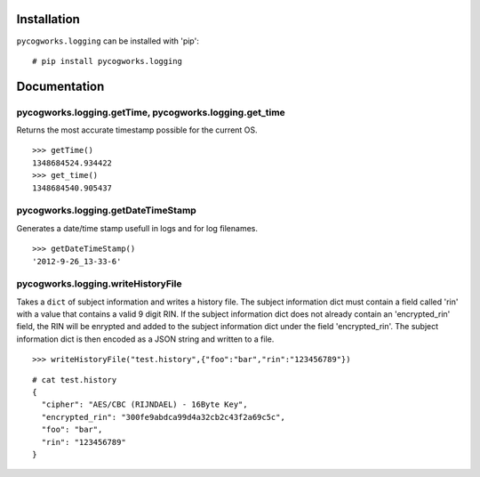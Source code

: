 Installation
============
``pycogworks.logging`` can be installed with 'pip':
::

  # pip install pycogworks.logging

Documentation
=============

pycogworks.logging.getTime, pycogworks.logging.get_time
-------------------------------------------------------

Returns the most accurate timestamp possible for the current OS.
::

  >>> getTime()
  1348684524.934422
  >>> get_time()
  1348684540.905437
    
pycogworks.logging.getDateTimeStamp
-----------------------------------

Generates a date/time stamp usefull in logs and for log filenames.
::

  >>> getDateTimeStamp()
  '2012-9-26_13-33-6'

pycogworks.logging.writeHistoryFile
-----------------------------------

Takes a ``dict`` of subject information and writes a history file.
The subject information dict must contain a field called 'rin' with a value that contains a valid 9 digit RIN.
If the subject information dict does not already contain an 'encrypted_rin' field, the RIN will be enrypted and
added to the subject information dict under the field 'encrypted_rin'. The subject information dict is then encoded 
as a JSON string and written to a file.
::

  >>> writeHistoryFile("test.history",{"foo":"bar","rin":"123456789"})

::
  
  # cat test.history
  {
    "cipher": "AES/CBC (RIJNDAEL) - 16Byte Key", 
    "encrypted_rin": "300fe9abdca99d4a32cb2c43f2a69c5c", 
    "foo": "bar", 
    "rin": "123456789"
  }
